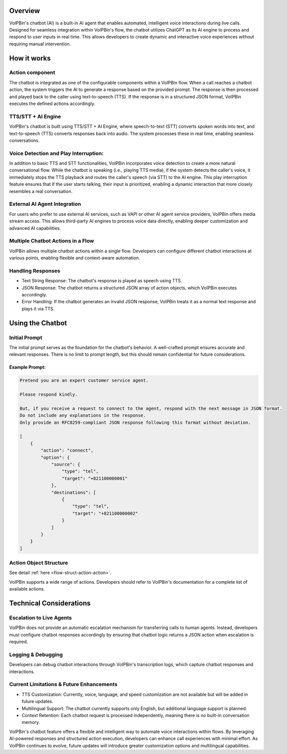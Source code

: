 .. _chatbot-overview: chatbot-overview

Overview
========
VoIPBin's chatbot (AI) is a built-in AI agent that enables automated, intelligent voice interactions during live calls. Designed for seamless integration within VoIPBin's flow, the chatbot utilizes ChatGPT as its AI engine to process and respond to user inputs in real time. This allows developers to create dynamic and interactive voice experiences without requiring manual intervention.

How it works
============

Action component
----------------

The chatbot is integrated as one of the configurable components within a VoIPBin flow. When a call reaches a chatbot action, the system triggers the AI to generate a response based on the provided prompt. The response is then processed and played back to the caller using text-to-speech (TTS). If the response is in a structured JSON format, VoIPBin executes the defined actions accordingly.

.. image:: _static/images/chatbot_overview_overview.png
    :alt: Chatbot component in action builder
    :align: center

TTS/STT + AI Engine
-------------------

VoIPBin's chatbot is built using TTS/STT + AI Engine, where speech-to-text (STT) converts spoken words into text, and text-to-speech (TTS) converts responses back into audio. The system processes these in real time, enabling seamless conversations.

.. image:: _static/images/chatbot_overview_stt_tts.png
    :alt: Chatbot implementation using TTS/STT + AI Engine
    :align: center

Voice Detection and Play Interruption:
--------------------------------------

In addition to basic TTS and STT functionalities, VoIPBin incorporates voice detection to create a more natural conversational flow. While the chatbot is speaking (i.e., playing TTS media), if the system detects the caller's voice, it immediately stops the TTS playback and routes the caller's speech (via STT) to the AI engine. This play interruption feature ensures that if the user starts talking, their input is prioritized, enabling a dynamic interaction that more closely resembles a real conversation.

External AI Agent Integration
-----------------------------

For users who prefer to use external AI services, such as VAPI or other AI agent service providers, VoIPBin offers media stream access. This allows third-party AI engines to process voice data directly, enabling deeper customization and advanced AI capabilities.

Multiple Chatbot Actions in a Flow
----------------------------------

VoIPBin allows multiple chatbot actions within a single flow. Developers can configure different chatbot interactions at various points, enabling flexible and context-aware automation.

Handling Responses
------------------

* Text String Response: The chatbot's response is played as speech using TTS.
* JSON Response: The chatbot returns a structured JSON array of action objects, which VoIPBin executes accordingly.
* Error Handling: If the chatbot generates an invalid JSON response, VoIPBin treats it as a normal text response and plays it via TTS.

Using the Chatbot
=================

Initial Prompt
--------------

The initial prompt serves as the foundation for the chatbot's behavior. A well-crafted prompt ensures accurate and relevant responses. There is no limit to prompt length, but this should remain confidential for future considerations.

Example Prompt:
+++++++++++++++

.. code::

    Pretend you are an expert customer service agent.

    Please respond kindly.

    But, if you receive a request to connect to the agent, respond with the next message in JSON format.
    Do not include any explanations in the response.
    Only provide an RFC8259-compliant JSON response following this format without deviation.

    [
        {
            "action": "connect",
            "option": {
                "source": {
                    "type": "tel",
                    "target": "+821100000001"
                },
                "destinations": [
                    {
                        "type": "tel",
                        "target": "+821100000002"
                    }
                ]
            }
        }
    ]

Action Object Structure
-----------------------

See detail :ref:`here <flow-struct-action-action>`.

VoIPBin supports a wide range of actions. Developers should refer to VoIPBin's documentation for a complete list of available actions.

Technical Considerations
========================

Escalation to Live Agents
-------------------------

VoIPBin does not provide an automatic escalation mechanism for transferring calls to human agents. Instead, developers must configure chatbot responses accordingly by ensuring that chatbot logic returns a JSON action when escalation is required.

Logging & Debugging
-------------------

Developers can debug chatbot interactions through VoIPBin's transcription logs, which capture chatbot responses and interactions.

Current Limitations & Future Enhancements
-----------------------------------------

* TTS Customization: Currently, voice, language, and speed customization are not available but will be added in future updates.
* Multilingual Support: The chatbot currently supports only English, but additional language support is planned.
* Context Retention: Each chatbot request is processed independently, meaning there is no built-in conversation memory.

VoIPBin's chatbot feature offers a flexible and intelligent way to automate voice interactions within flows. By leveraging AI-powered responses and structured action execution, developers can enhance call experiences with minimal effort. As VoIPBin continues to evolve, future updates will introduce greater customization options and multilingual capabilities.
